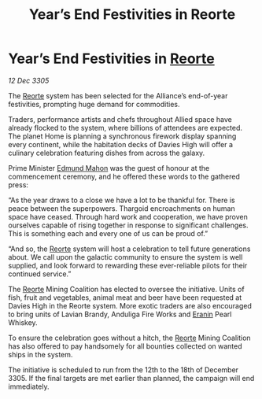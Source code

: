 :PROPERTIES:
:ID:       544fc98e-73a7-48c7-8739-8fea376bf232
:END:
#+title: Year’s End Festivities in Reorte
#+filetags: :Alliance:Thargoid:galnet:

* Year’s End Festivities in [[id:5292d8c1-fa6e-4352-a03f-ef984f706203][Reorte]]

/12 Dec 3305/

The [[id:5292d8c1-fa6e-4352-a03f-ef984f706203][Reorte]] system has been selected for the Alliance’s end-of-year festivities, prompting huge demand for commodities. 

Traders, performance artists and chefs throughout Allied space have already flocked to the system, where billions of attendees are expected. The planet Home is planning a synchronous firework display spanning every continent, while the habitation decks of Davies High will offer a culinary celebration featuring dishes from across the galaxy. 

Prime Minister [[id:da80c263-3c2d-43dd-ab3f-1fbf40490f74][Edmund Mahon]] was the guest of honour at the commencement ceremony, and he offered these words to the gathered press: 

“As the year draws to a close we have a lot to be thankful for. There is peace between the superpowers. Thargoid encroachments on human space have ceased. Through hard work and cooperation, we have proven ourselves capable of rising together in response to significant challenges. This is something each and every one of us can be proud of.” 

“And so, the [[id:5292d8c1-fa6e-4352-a03f-ef984f706203][Reorte]] system will host a celebration to tell future generations about. We call upon the galactic community to ensure the system is well supplied, and look forward to rewarding these ever-reliable pilots for their continued service.” 

The [[id:5292d8c1-fa6e-4352-a03f-ef984f706203][Reorte]] Mining Coalition has elected to oversee the initiative. Units of fish, fruit and vegetables, animal meat and beer have been requested at Davies High in the Reorte system. More exotic traders are also encouraged to bring units of Lavian Brandy, Anduliga Fire Works and [[id:f38c2905-34c5-45c1-a2f5-2ec352b6630f][Eranin]] Pearl Whiskey. 

To ensure the celebration goes without a hitch, the [[id:5292d8c1-fa6e-4352-a03f-ef984f706203][Reorte]] Mining Coalition has also offered to pay handsomely for all bounties collected on wanted ships in the system. 

The initiative is scheduled to run from the 12th to the 18th of December 3305. If the final targets are met earlier than planned, the campaign will end immediately.

